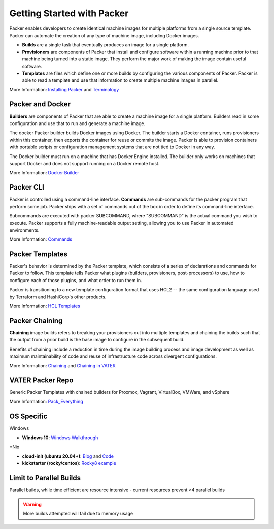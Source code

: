 Getting Started with Packer
==========================

Packer enables developers to create identical machine images for multiple platforms from a single source template. Packer can automate the creation of any type of machine image, including Docker images. 

- **Builds** are a single task that eventually produces an image for a single platform. 

- **Provisioners** are components of Packer that install and configure software within a running machine prior to that machine being turned into a static image. They perform the major work of making the image contain useful software. 

- **Templates** are files which define one or more builds by configuring the various components of Packer. Packer is able to read a template and use that information to create multiple machine images in parallel.

More Information: `Installing Packer <https://learn.hashicorp.com/tutorials/packer/get-started-install-cli?in=packer/docker-get-started>`__ and `Terminology <https://www.packer.io/docs/terminology>`__ 

Packer and Docker
~~~~~~~~~~~~~~~~~

**Builders** are components of Packer that are able to create a machine image for a single platform. Builders read in some configuration and use that to run and generate a machine image. 

The docker Packer builder builds Docker images using Docker. The builder starts a Docker container, runs provisioners within this container, then exports the container for reuse or commits the image. Packer is able to provision containers with portable scripts or configuration management systems that are not tied to Docker in any way.

The Docker builder must run on a machine that has Docker Engine installed. The builder only works on machines that support Docker and does not support running on a Docker remote host.

More Information: `Docker Builder <https://www.packer.io/plugins/builders/docker>`_

Packer CLI
~~~~~~~~~~

Packer is controlled using a command-line interface. **Commands** are sub-commands for the packer program that perform some job. Packer ships with a set of commands out of the box in order to define its command-line interface.

Subcommands are executed with packer SUBCOMMAND, where "SUBCOMMAND" is the actual command you wish to execute. Packer supports a fully machine-readable output setting, allowing you to use Packer in automated environments.

More Information: `Commands <https://www.packer.io/docs/commands>`__ 

Packer Templates
~~~~~~~~~~~~~~~~~

Packer's behavior is determined by the Packer template, which consists of a series of declarations and commands for Packer to follow. This template tells Packer what plugins (builders, provisioners, post-processors) to use, how to configure each of those plugins, and what order to run them in.

Packer is transitioning to a new template configuration format that uses HCL2 -- the same configuration language used by Terraform and HashiCorp's other products. 

More Information: `HCL Templates <https://www.packer.io/docs/templates/hcl_templates>`__

Packer Chaining
~~~~~~~~~~~~~~~~

**Chaining** image builds refers to breaking your provisioners out into multiple templates and chaining the builds such that the output from a prior build is the base image to configure in the subsequent build.

Benefits of chaining include a reduction in time during the image building process and image development as well as maximum maintainability of code and reuse of infrastructure code across divergent configurations. 

More Information: `Chaining <https://medium.com/swlh/chaining-machine-image-builds-with-packer-b6fd99e35049>`__ and `Chaining in VATER <https://github.com/uwardlaw/vater/issues/130>`__

VATER Packer Repo 
~~~~~~~~~~~~~~

Generic Packer Templates with chained builders for Proxmox, Vagrant, VirtualBox, VMWare, and vSphere

More Information: `Pack_Everything <https://github.com/rylagek/pack_everything>`__

OS Specific 
~~~~~~~

Windows 

- **Windows 10**: `Windows Walkthrough <https://www.danielmartins.online/post/hashicorp-packer-build-hcl-windows-10-pro-using-vmware-vsphere-iso-builder>`__

*Nix

- **cloud-init (ubuntu 20.04+)**: `Blog <https://beryju.org/blog/automating-ubuntu-server-20-04-with-packer>`__ and `Code <https://github.com/BeryJu/infrastructure/tree/master/packer>`__ 

- **kickstarter (rocky/centos)**: `Rocky8 example <https://github.com/eaksel/packer-Rocky8>`__

Limit to Parallel Builds
~~~~~~~~~~~~~~~~~~~~~~~~

Parallel builds, while time efficient are resource intensive - current resources prevent >4 parallel builds

.. Warning:: More builds attempted will fail due to memory usage

